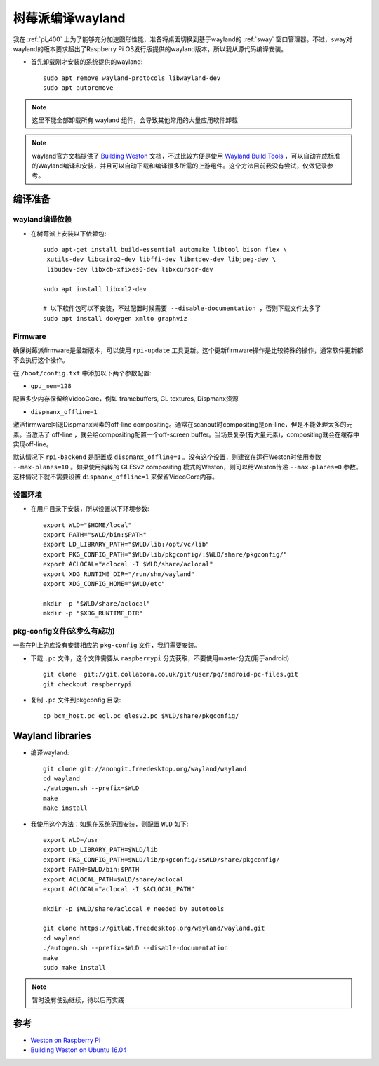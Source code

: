 .. _build_wayland_on_pi:

====================
树莓派编译wayland
====================

我在 :ref:`pi_400` 上为了能够充分加速图形性能，准备将桌面切换到基于wayland的 :ref:`sway` 窗口管理器。不过，sway对wayland的版本要求超出了Raspberry Pi OS发行版提供的wayland版本，所以我从源代码编译安装。

- 首先卸载刚才安装的系统提供的wayland::

   sudo apt remove wayland-protocols libwayland-dev
   sudo apt autoremove

.. note::

   这里不能全部卸载所有 wayland 组件，会导致其他常用的大量应用软件卸载

.. note::

   wayland官方文档提供了 `Building Weston <https://wayland.freedesktop.org/building.html>`_ 文档，不过比较方便是使用 `Wayland Build Tools <https://github.com/wayland-project/wayland-build-tools>`_ ，可以自动完成标准的Wayland编译和安装，并且可以自动下载和编译很多所需的上游组件。这个方法目前我没有尝试，仅做记录参考。

编译准备
=========

wayland编译依赖
-----------------

- 在树莓派上安装以下依赖包::

   sudo apt-get install build-essential automake libtool bison flex \
    xutils-dev libcairo2-dev libffi-dev libmtdev-dev libjpeg-dev \
    libudev-dev libxcb-xfixes0-dev libxcursor-dev

   sudo apt install libxml2-dev

   # 以下软件包可以不安装，不过配置时候需要 --disable-documentation ，否则下载文件太多了
   sudo apt install doxygen xmlto graphviz

Firmware
---------

确保树莓派firmware是最新版本，可以使用 ``rpi-update`` 工具更新。这个更新firmware操作是比较特殊的操作，通常软件更新都不会执行这个操作。

在 ``/boot/config.txt`` 中添加以下两个参数配置:

- ``gpu_mem=128``

配置多少内存保留给VideoCore，例如 framebuffers, GL textures, Dispmanx资源

- ``dispmanx_offline=1``

激活firmware回退Dispmanx因素的off-line compositing。通常在scanout时compositing是on-line，但是不能处理太多的元素。当激活了 off-line ，就会给compositing配置一个off-screen buffer。当场景复杂(有大量元素)，compositing就会在缓存中实现off-line。

默认情况下 ``rpi-backend`` 是配置成 ``dispmanx_offline=1`` 。没有这个设置，则建议在运行Weston时使用参数 ``--max-planes=10`` 。如果使用纯粹的 GLESv2 compositing 模式的Weston，则可以给Weston传递 ``--max-planes=0`` 参数。这种情况下就不需要设置 ``dispmanx_offline=1`` 来保留VideoCore内存。

设置环境
----------

- 在用户目录下安装，所以设置以下环境参数::

   export WLD="$HOME/local"
   export PATH="$WLD/bin:$PATH"
   export LD_LIBRARY_PATH="$WLD/lib:/opt/vc/lib"
   export PKG_CONFIG_PATH="$WLD/lib/pkgconfig/:$WLD/share/pkgconfig/"
   export ACLOCAL="aclocal -I $WLD/share/aclocal"
   export XDG_RUNTIME_DIR="/run/shm/wayland"
   export XDG_CONFIG_HOME="$WLD/etc"
   
   mkdir -p "$WLD/share/aclocal"
   mkdir -p "$XDG_RUNTIME_DIR"


pkg-config文件(这步么有成功)
------------------------------

一些在Pi上的库没有安装相应的 ``pkg-config`` 文件，我们需要安装。

- 下载 ``.pc`` 文件，这个文件需要从 ``raspberrypi`` 分支获取，不要使用master分支(用于android) ::

   git clone  git://git.collabora.co.uk/git/user/pq/android-pc-files.git 
   git checkout raspberrypi

- 复制 ``.pc`` 文件到pkgconfig 目录::

   cp bcm_host.pc egl.pc glesv2.pc $WLD/share/pkgconfig/

Wayland libraries
=======================

- 编译wayland::

   git clone git://anongit.freedesktop.org/wayland/wayland
   cd wayland
   ./autogen.sh --prefix=$WLD
   make
   make install

- 我使用这个方法：如果在系统范围安装，则配置 ``WLD`` 如下::

   export WLD=/usr
   export LD_LIBRARY_PATH=$WLD/lib
   export PKG_CONFIG_PATH=$WLD/lib/pkgconfig/:$WLD/share/pkgconfig/
   export PATH=$WLD/bin:$PATH
   export ACLOCAL_PATH=$WLD/share/aclocal
   export ACLOCAL="aclocal -I $ACLOCAL_PATH"
   
   mkdir -p $WLD/share/aclocal # needed by autotools

   git clone https://gitlab.freedesktop.org/wayland/wayland.git
   cd wayland
   ./autogen.sh --prefix=$WLD --disable-documentation
   make
   sudo make install

.. note::

   暂时没有使劲继续，待以后再实践
  
参考
=======

- `Weston on Raspberry Pi <https://www.99diary.com/shumeipai/content/Weston%20on%20Raspberry%20Pi.html>`_
- `Building Weston on Ubuntu 16.04 <https://wayland.freedesktop.org/ubuntu16.04.html>`_
